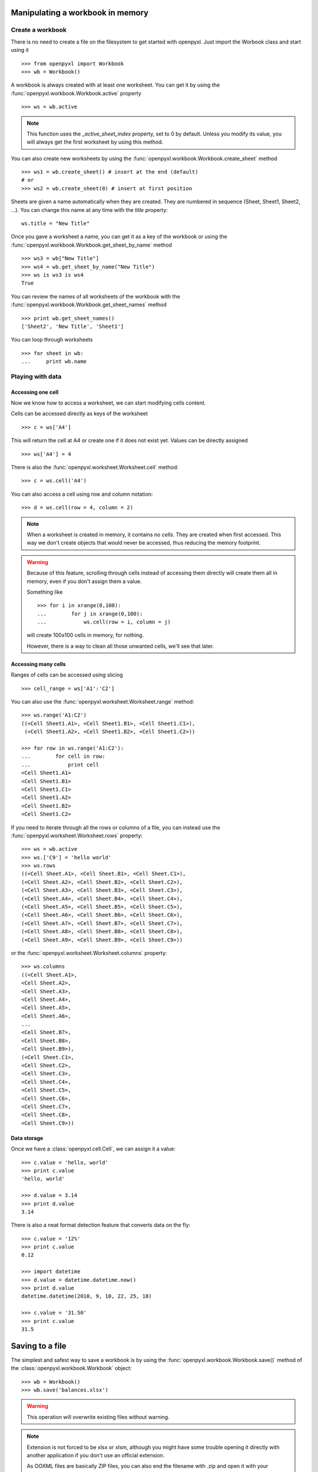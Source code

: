 Manipulating a workbook in memory
=================================

Create a workbook
-----------------

There is no need to create a file on the filesystem to get started with openpyxl.
Just import the Worbook class and start using it ::

    >>> from openpyxl import Workbook
    >>> wb = Workbook()

A workbook is always created with at least one worksheet. You can get it by
using the :func:`openpyxl.workbook.Workbook.active` property ::

    >>> ws = wb.active

.. note::

    This function uses the `_active_sheet_index` property, set to 0 by default.
    Unless you modify its value, you will always get the
    first worksheet by using this method.

You can also create new worksheets by using the
:func:`openpyxl.workbook.Workbook.create_sheet` method ::

    >>> ws1 = wb.create_sheet() # insert at the end (default)
    # or
    >>> ws2 = wb.create_sheet(0) # insert at first position

Sheets are given a name automatically when they are created.
They are numbered in sequence (Sheet, Sheet1, Sheet2, ...).
You can change this name at any time with the `title` property::

    ws.title = "New Title"

Once you gave a worksheet a name, you can get it as a key of the workbook or
using the :func:`openpyxl.workbook.Workbook.get_sheet_by_name` method ::

    >>> ws3 = wb["New Title"]
    >>> ws4 = wb.get_sheet_by_name("New Title")
    >>> ws is ws3 is ws4
    True

You can review the names of all worksheets of the workbook with the
:func:`openpyxl.workbook.Workbook.get_sheet_names` method ::

    >>> print wb.get_sheet_names()
    ['Sheet2', 'New Title', 'Sheet1']

You can loop through worksheets ::

    >>> for sheet in wb:
    ...     print wb.name


Playing with data
------------------

Accessing one cell
++++++++++++++++++

Now we know how to access a worksheet, we can start modifying cells content.

Cells can be accessed directly as keys of the worksheet ::

    >>> c = ws['A4']

This will return the cell at A4 or create one if it does not exist yet.
Values can be directly assigned ::

    >>> ws['A4'] = 4

There is also the :func:`openpyxl.worksheet.Worksheet.cell` method::

    >>> c = ws.cell('A4')

You can also access a cell using row and column notation::

    >>> d = ws.cell(row = 4, column = 2)

.. note::

    When a worksheet is created in memory, it contains no `cells`. They are
    created when first accessed. This way we don't create objects that would never
    be accessed, thus reducing the memory footprint.

.. warning::

    Because of this feature, scrolling through cells instead of accessing them
    directly will create them all in memory, even if you don't assign them a value.

    Something like ::

        >>> for i in xrange(0,100):
        ...        for j in xrange(0,100):
        ...            ws.cell(row = i, column = j)

    will create 100x100 cells in memory, for nothing.

    However, there is a way to clean all those unwanted cells, we'll see that later.

Accessing many cells
++++++++++++++++++++

Ranges of cells can be accessed using slicing ::

    >>> cell_range = ws['A1':'C2']

You can also use the :func:`openpyxl.worksheet.Worksheet.range` method::

    >>> ws.range('A1:C2')
    ((<Cell Sheet1.A1>, <Cell Sheet1.B1>, <Cell Sheet1.C1>),
     (<Cell Sheet1.A2>, <Cell Sheet1.B2>, <Cell Sheet1.C2>))

    >>> for row in ws.range('A1:C2'):
    ...        for cell in row:
    ...            print cell
    <Cell Sheet1.A1>
    <Cell Sheet1.B1>
    <Cell Sheet1.C1>
    <Cell Sheet1.A2>
    <Cell Sheet1.B2>
    <Cell Sheet1.C2>

If you need to iterate through all the rows or columns of a file, you can instead use the
:func:`openpyxl.worksheet.Worksheet.rows` property::

    >>> ws = wb.active
    >>> ws.['C9'] = 'hello world'
    >>> ws.rows
    ((<Cell Sheet.A1>, <Cell Sheet.B1>, <Cell Sheet.C1>),
    (<Cell Sheet.A2>, <Cell Sheet.B2>, <Cell Sheet.C2>),
    (<Cell Sheet.A3>, <Cell Sheet.B3>, <Cell Sheet.C3>),
    (<Cell Sheet.A4>, <Cell Sheet.B4>, <Cell Sheet.C4>),
    (<Cell Sheet.A5>, <Cell Sheet.B5>, <Cell Sheet.C5>),
    (<Cell Sheet.A6>, <Cell Sheet.B6>, <Cell Sheet.C6>),
    (<Cell Sheet.A7>, <Cell Sheet.B7>, <Cell Sheet.C7>),
    (<Cell Sheet.A8>, <Cell Sheet.B8>, <Cell Sheet.C8>),
    (<Cell Sheet.A9>, <Cell Sheet.B9>, <Cell Sheet.C9>))

or the :func:`openpyxl.worksheet.Worksheet.columns` property::

    >>> ws.columns
    ((<Cell Sheet.A1>,
    <Cell Sheet.A2>,
    <Cell Sheet.A3>,
    <Cell Sheet.A4>,
    <Cell Sheet.A5>,
    <Cell Sheet.A6>,
    ...
    <Cell Sheet.B7>,
    <Cell Sheet.B8>,
    <Cell Sheet.B9>),
    (<Cell Sheet.C1>,
    <Cell Sheet.C2>,
    <Cell Sheet.C3>,
    <Cell Sheet.C4>,
    <Cell Sheet.C5>,
    <Cell Sheet.C6>,
    <Cell Sheet.C7>,
    <Cell Sheet.C8>,
    <Cell Sheet.C9>))


Data storage
++++++++++++

Once we have a :class:`openpyxl.cell.Cell`, we can assign it a value::

    >>> c.value = 'hello, world'
    >>> print c.value
    'hello, world'

    >>> d.value = 3.14
    >>> print d.value
    3.14

There is also a neat format detection feature that converts data on the fly::

    >>> c.value = '12%'
    >>> print c.value
    0.12

    >>> import datetime
    >>> d.value = datetime.datetime.now()
    >>> print d.value
    datetime.datetime(2010, 9, 10, 22, 25, 18)

    >>> c.value = '31.50'
    >>> print c.value
    31.5

Saving to a file
================

The simplest and safest way to save a workbook is by using the
:func:`openpyxl.workbook.Workbook.save()` method of the
:class:`openpyxl.workbook.Workbook` object::

    >>> wb = Workbook()
    >>> wb.save('balances.xlsx')

.. warning::

   This operation will overwrite existing files without warning.

.. note::

    Extension is not forced to be xlsx or xlsm, although you might have
    some trouble opening it directly with another application if you don't
    use an official extension.

    As OOXML files are basically ZIP files, you can also end the filename
    with .zip and open it with your favourite ZIP archive manager.

Loading from a file
===================

The same way as writing, you can import :func:`openpyxl.load_workbook` to
open an existing workbook::

    >>> from openpyxl import load_workbook
    >>> wb2 = load_workbook('test.xlsx')
    >>> print wb2.get_sheet_names()
    ['Sheet2', 'New Title', 'Sheet1']

This ends the tutorial for now, you can proceed to the :doc:`usage` section
